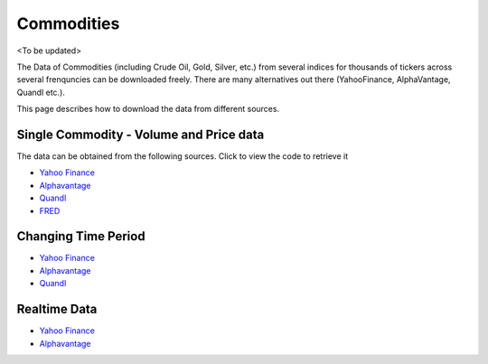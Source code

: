 .. _Commodities:

Commodities
===========

<To be updated>

The Data of Commodities (including Crude Oil, Gold, Silver, etc.) from several indices for thousands of tickers across several frenquncies can be downloaded freely.
There are many alternatives out there (YahooFinance, AlphaVantage, Quandl etc.).

This page describes how to download the data from different sources.

Single Commodity - Volume and Price data
-----------------------------

The data can be obtained from the following sources. Click to view the code to retrieve it

- `Yahoo Finance <https://FinancialDataset.readthedocs.io/en/latest/Docs/YahooFinance.html#cryptocurrencies>`_

- `Alphavantage <https://FinancialDataset.readthedocs.io/en/latest/Docs/Alphavantage.html#cryptocurrencies>`_

- `Quandl <https://FinancialDataset.readthedocs.io/en/latest/Docs/quandl.html#cryptocurrencies>`_

- `FRED <https://FinancialDataset.readthedocs.io/en/latest/Docs/FRED.html#cryptocurrencies>`_


Changing Time Period
-----------------------------

- `Yahoo Finance <https://FinancialDataset.readthedocs.io/en/latest/Docs/YahooFinance.html#adding-time-periods>`_

- `Alphavantage <https://FinancialDataset.readthedocs.io/en/latest/Docs/Alphavantage.html#adding-time-periods>`_

- `Quandl <https://FinancialDataset.readthedocs.io/en/latest/Docs/quandl.html#adding-time-periods>`_


Realtime Data
-----------------------------

- `Yahoo Finance <https://FinancialDataset.readthedocs.io/en/latest/Docs/YahooFinance.html#stream-realtime-data>`_

- `Alphavantage <https://FinancialDataset.readthedocs.io/en/latest/Docs/Alphavantage.html#stream-realtime-data>`_
